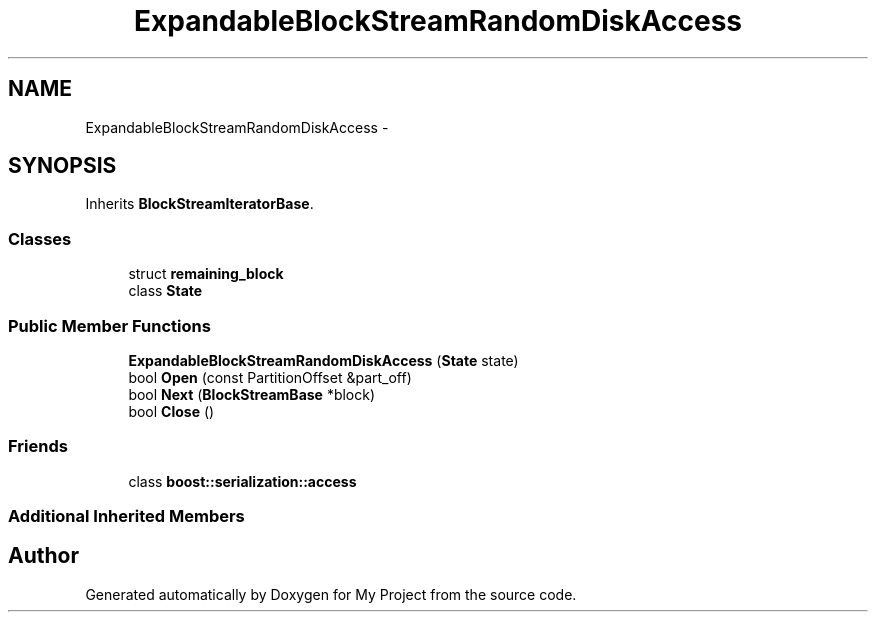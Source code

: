 .TH "ExpandableBlockStreamRandomDiskAccess" 3 "Fri Oct 9 2015" "My Project" \" -*- nroff -*-
.ad l
.nh
.SH NAME
ExpandableBlockStreamRandomDiskAccess \- 
.SH SYNOPSIS
.br
.PP
.PP
Inherits \fBBlockStreamIteratorBase\fP\&.
.SS "Classes"

.in +1c
.ti -1c
.RI "struct \fBremaining_block\fP"
.br
.ti -1c
.RI "class \fBState\fP"
.br
.in -1c
.SS "Public Member Functions"

.in +1c
.ti -1c
.RI "\fBExpandableBlockStreamRandomDiskAccess\fP (\fBState\fP state)"
.br
.ti -1c
.RI "bool \fBOpen\fP (const PartitionOffset &part_off)"
.br
.ti -1c
.RI "bool \fBNext\fP (\fBBlockStreamBase\fP *block)"
.br
.ti -1c
.RI "bool \fBClose\fP ()"
.br
.in -1c
.SS "Friends"

.in +1c
.ti -1c
.RI "class \fBboost::serialization::access\fP"
.br
.in -1c
.SS "Additional Inherited Members"


.SH "Author"
.PP 
Generated automatically by Doxygen for My Project from the source code\&.
